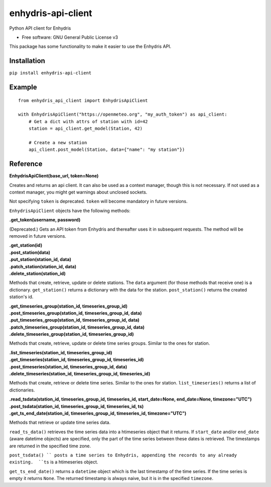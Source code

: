 ===================
enhydris-api-client
===================


.. image:: https://img.shields.io/pypi/v/enhydris_api_client.svg
        :target: https://pypi.python.org/pypi/enhydris-api-client
        :alt: Pypi

.. image:: https://img.shields.io/travis/openmeteo/enhydris-api-client.svg
        :target: https://travis-ci.org/openmeteo/enhydris-api-client
        :alt: Build

.. image:: https://codecov.io/github/openmeteo/enhydris-api-client/coverage.svg
        :target: https://codecov.io/gh/openmeteo/enhydris-api-client
        :alt: Coverage

.. image:: https://pyup.io/repos/github/openmeteo/enhydris-api-client/shield.svg
         :target: https://pyup.io/repos/github/openmeteo/enhydris-api-client/
         :alt: Updates

Python API client for Enhydris

* Free software: GNU General Public License v3

This package has some functionality to make it easier to use the
Enhydris API.

Installation
============

``pip install enhydris-api-client``

Example
=======

::

    from enhydris_api_client import EnhydrisApiClient

    with EnhydrisApiClient("https://openmeteo.org", "my_auth_token") as api_client:
        # Get a dict with attrs of station with id=42
        station = api_client.get_model(Station, 42)

        # Create a new station
        api_client.post_model(Station, data={"name": "my station"})


Reference
=========

**EnhydrisApiClient(base_url, token=None)**

Creates and returns an api client. It can also be used as a context
manager, though this is not necessary. If not used as a context manager,
you might get warnings about unclosed sockets.

Not specifying ``token`` is deprecated. ``token`` will become mandatory
in future versions.

``EnhydrisApiClient`` objects have the following methods:

**.get_token(username, password)**

(Deprecated.) Gets an API token from Enhydris and thereafter uses it in
subsequent requests. The method will be removed in future versions.

| **.get_station(id)**
| **.post_station(data)**
| **.put_station(station_id, data)**
| **.patch_station(station_id, data)**
| **.delete_station(station_id)**

Methods that create, retrieve, update or delete stations. The ``data``
argument (for those methods that receive one) is a dictionary.
``get_station()`` returns a dictionary with the data for the station.
``post_station()`` returns the created station's id.

| **.get_timeseries_group(station_id, timeseries_group_id)**
| **.post_timeseries_group(station_id, timeseries_group_id, data)**
| **.put_timeseries_group(station_id, timeseries_group_id, data)**
| **.patch_timeseries_group(station_id, timeseries_group_id, data)**
| **.delete_timeseries_group(station_id, timeseries_group_id)**

Methods that create, retrieve, update or delete time series groups.
Similar to the ones for station.

| **.list_timeseries(station_id, timeseries_group_id)**
| **.get_timeseries(station_id, timeseries_group_id, timeseries_id)**
| **.post_timeseries(station_id, timeseries_group_id, data)**
| **.delete_timeseries(station_id, timeseries_group_id, timeseries_id)**

Methods that create, retrieve or delete time series. Similar to the ones
for station. ``list_timeseries()`` returns a list of dictionaries.

| **.read_tsdata(station_id, timeseries_group_id, timeseries_id, start_date=None, end_date=None, timezone="UTC")**
| **.post_tsdata(station_id, timeseries_group_id, timeseries_id, ts)**
| **.get_ts_end_date(station_id, timeseries_group_id, timeseries_id, timezone="UTC")**

Methods that retrieve or update time series data.

``read_ts_data()`` retrieves the time series data into a htimeseries
object that it returns. If ``start_date`` and/or ``end_date`` (aware
datetime objects) are specified, only the part of the time series
between these dates is retrieved. The timestamps are returned in the
specified time zone.

``post_tsdata() `` posts a time series to Enhydris, appending the
records to any already existing.  ``ts`` is a htimeseries object.

``get_ts_end_date()`` returns a ``datetime`` object which is the last
timestamp of the time series. If the time series is empty it returns
``None``. The returned timestamp is always naive, but it is in the specified
``timezone``.
